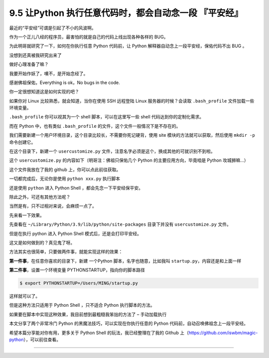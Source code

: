 9.5 让Python 执行任意代码时，都会自动念一段 『平安经』
======================================================

|image0|

最近的“平安经”可谓是引起了不小的风波啊。

作为一个正儿八经的程序员，最害怕的就是自己的代码上线出现各种各样的 BUG。

为此明哥就研究了一下，如何在你执行任意 Python 代码前，让 Python
解释器自动念上一段平安经，保佑代码不出 BUG 。

没想到还真被我研究出来了

做好心理准备了嘛？

我要开始作妖了，噢不，是开始念经了。

|image1|

感谢佛祖保佑，Everything is ok，No bugs in the code.

你一定很想知道这是如何实现的吧？

如果你对 Linux 比较熟悉，就会知道，当你在使用 SSH 远程登陆 Linux
服务器的时候？会读取 ``.bash_profile`` 文件加载一些环境变量。

``.bash_profile`` 你可以视其为一个 shell 脚本，可以在这里写一些 shell
代码达到你的定制化需求。

而在 Python 中，也有类似 ``.bash_profile``
的文件，这个文件一般情况下是不存在的。

我们需要新建一个用户环境目录，这个目录比较长，不需要你死记硬背，使用
site 模块的方法就可以获取，然后使用 ``mkdir -p`` 命令创建它。

|image2|

在这个目录下，新建一个 ``usercustomize.py``
文件，注意名字必须是这个，换成其他的可就识别不到啦。

这个 ``usercustomize.py`` 的内容如下（明哥注：佛祖只保佑几个 Python
的主要应用方向，毕竟咱是 Python 攻城狮嘛…）

|image3|

这个文件我放在了我的 github 上，你可以点此前往获取。

一切都完成后，无论你是使用 ``python xxx.py`` 执行脚本

|image4|

还是使用 ``python`` 进入 Python Shell ，都会先念一下平安经保平安。

|image5|

除此之外，可还有其他方法呢？

当然是有，只不过相对来说，会麻烦一点了。

先来看一下效果。

先查看在 ``~/Library/Python/3.9/lib/python/site-packages`` 目录下并没有
``usercustomize.py`` 文件。

但是在执行 python 进入 Python Shell 模式后，还是会打印平安经。

|image6|

这又是如何做到的？真见鬼了呀。

方法其实也很简单，只要做两件事，就能实现这样的效果：

**第一件事**\ ，在任意你喜欢的目录下，新建 一个Python
脚本，名字也随意，比如我叫 ``startup.py``\ ，内容还是和上面一样

|image7|

**第二件事**\ ，设置一个环境变量 PYTHONSTARTUP，指向你的脚本路径

.. code:: shell

   $ export PYTHONSTARTUP=/Users/MING/startup.py

这样就可以了。

但是这种方法只适用于 Python Shell ，只不适合 Python 执行脚本的方法。

|image8|

如果要在脚本中实现这种效果，我目前想到最粗糙我笨拙的方法了 –
``手动加载执行``

|image9|

本文分享了两个非常冷门 Python 的黑魔法技巧，可以实现在你执行任意的
Python 代码前，自动召唤佛祖念上一段平安经。

希望本篇分享能对你有用，更多关于 Python Shell 的玩法，我已经整理在了我的
Github 上（https://github.com/iswbm/magic-python），可以前往查看。

--------------

|image10|

.. |image0| image:: http://image.iswbm.com/20200602135014.png
.. |image1| image:: http://image.iswbm.com/20200801221705.png
.. |image2| image:: http://image.iswbm.com/20200801220819.png
.. |image3| image:: http://image.iswbm.com/20200801221413.png
.. |image4| image:: http://image.iswbm.com/20200801221705.png
.. |image5| image:: http://image.iswbm.com/20200801221457.png
.. |image6| image:: http://image.iswbm.com/20200801225652.png
.. |image7| image:: http://image.iswbm.com/20200801221413.png
.. |image8| image:: http://image.iswbm.com/20200801230230.png
.. |image9| image:: http://image.iswbm.com/20200801230503.png
.. |image10| image:: http://image.iswbm.com/20200607174235.png

